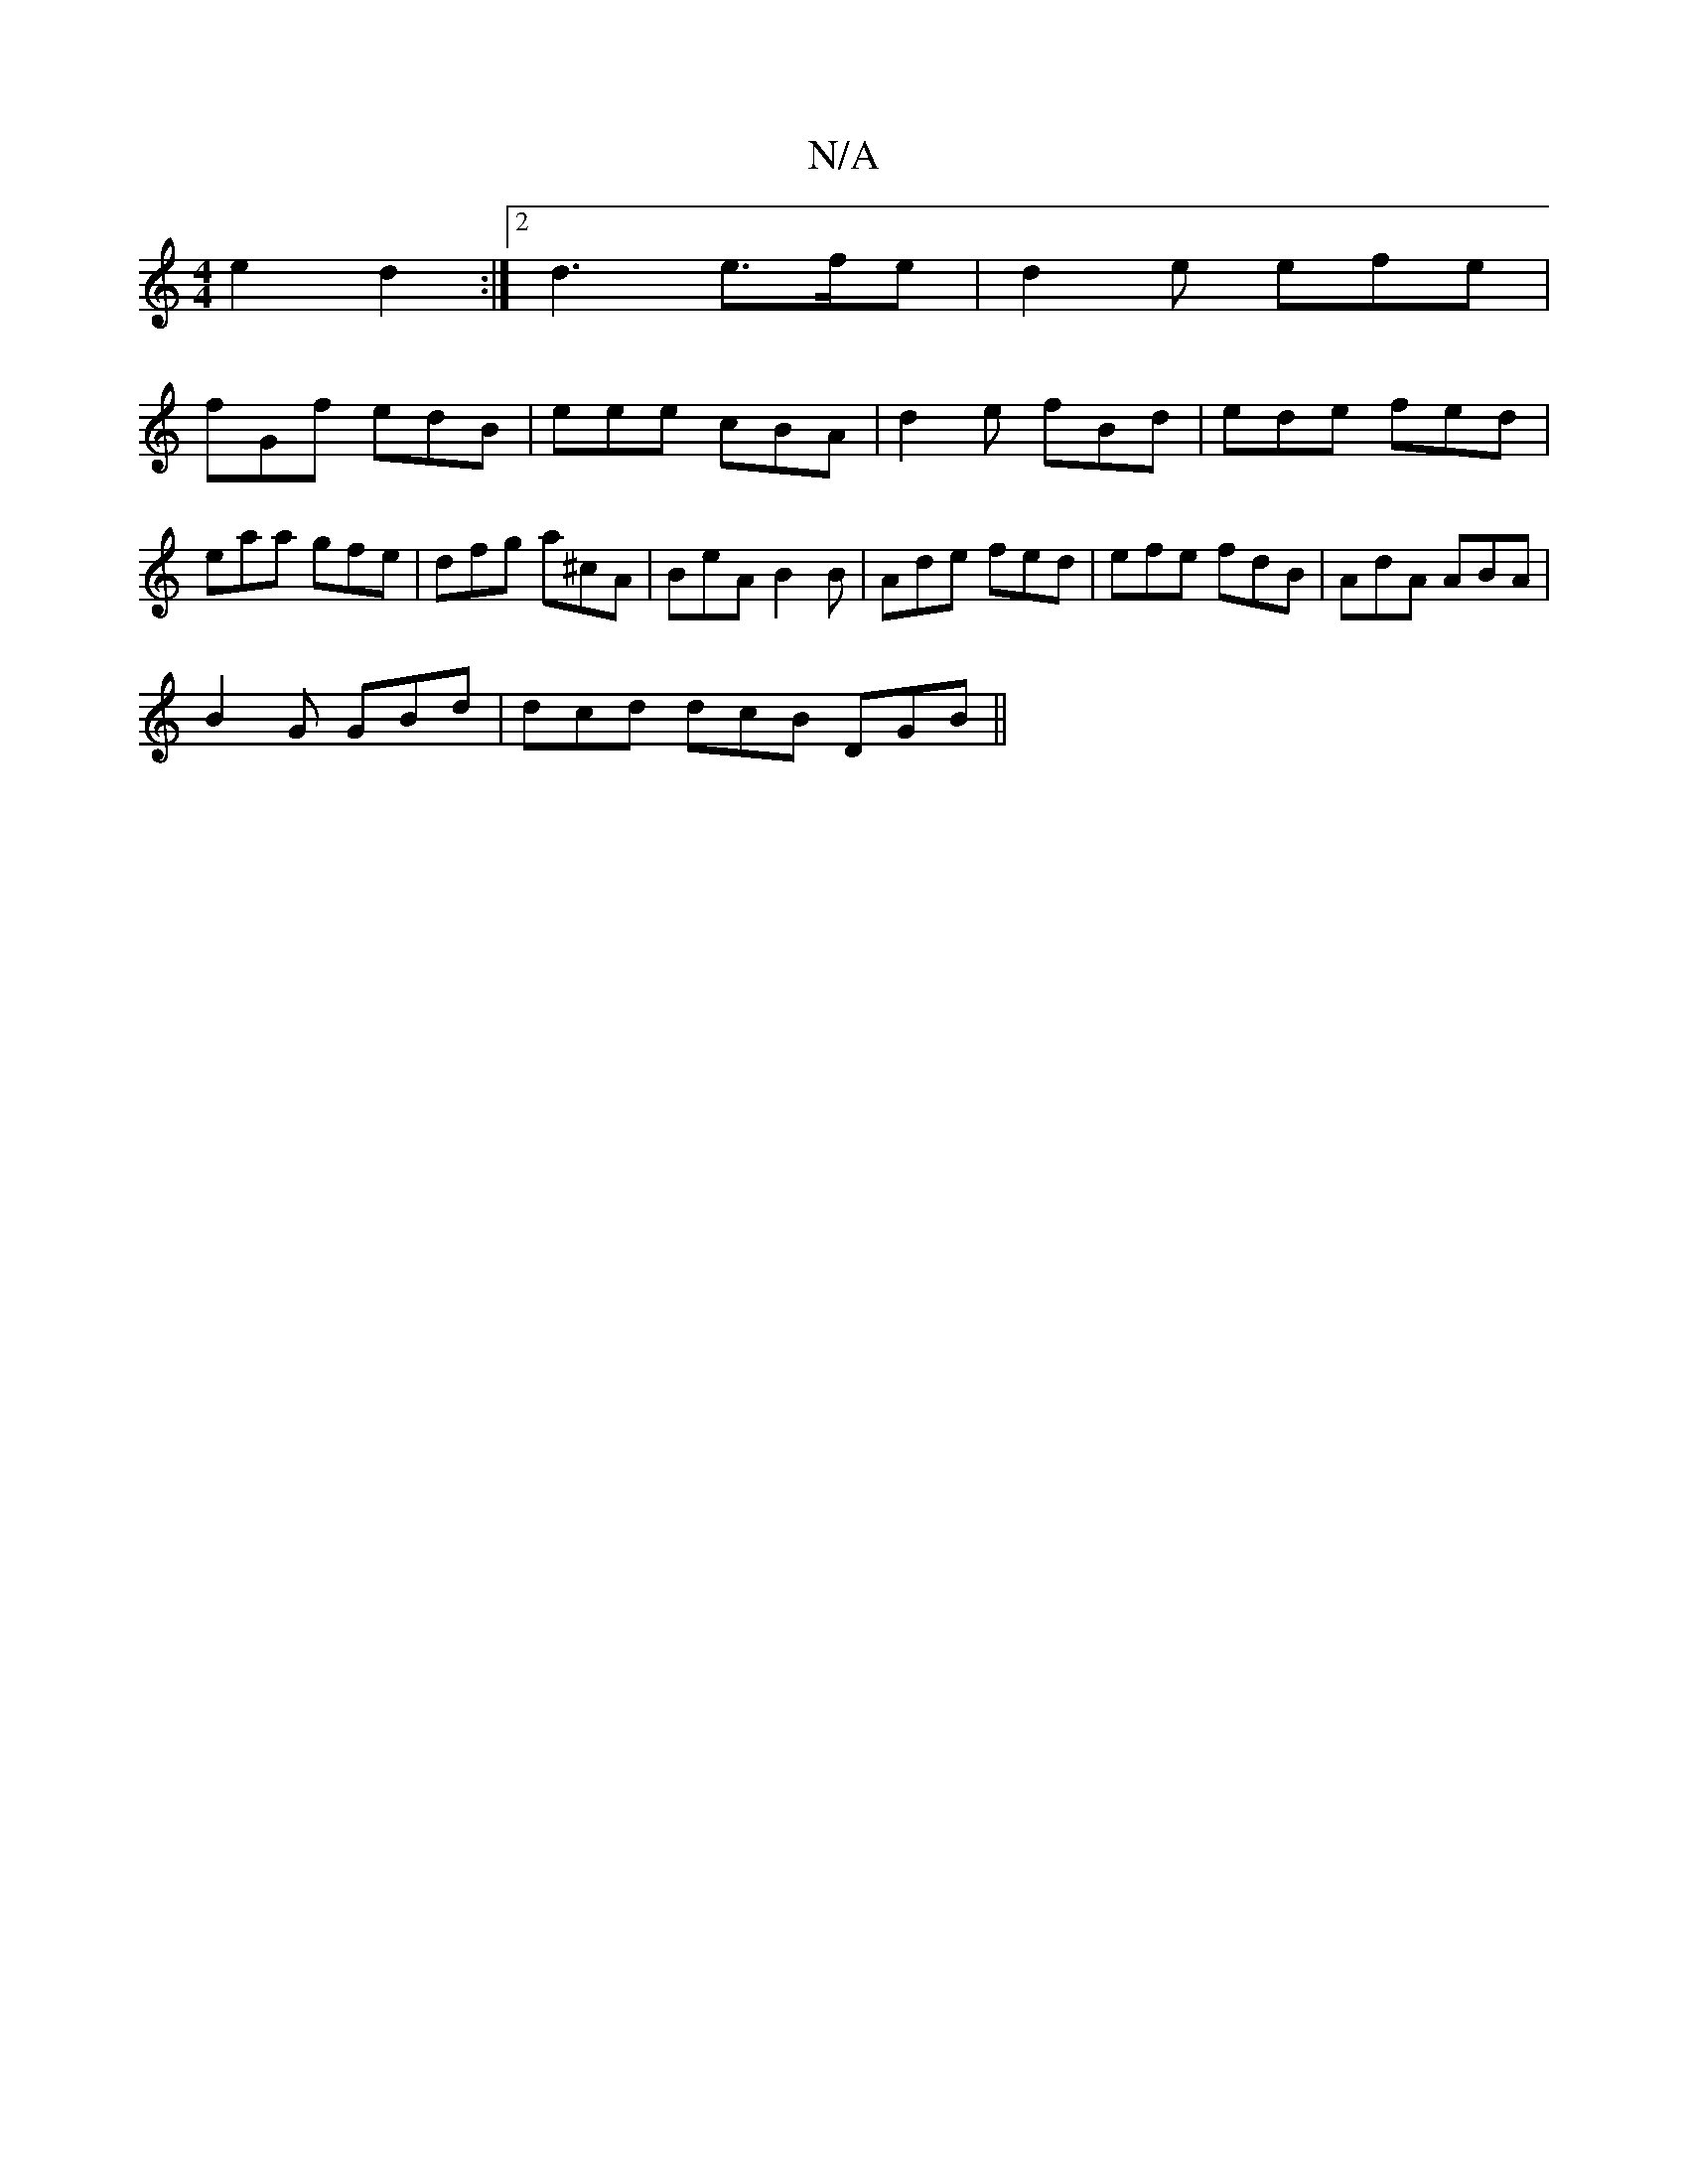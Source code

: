 X:1
T:N/A
M:4/4
R:N/A
K:Cmajor
e2 d2 :|[2 d3 e>fe | d2e efe |
fGf edB | eee cBA | d2e fBd | ede fed | eaa gfe | dfg a^cA | BeA B2B | Ade fed | efe fdB | AdA ABA |
B2 G GBd | dcd dcB DGB ||

Bef |ged ded:|2 a3 edB|A2A ABc|BAG BGA|GF